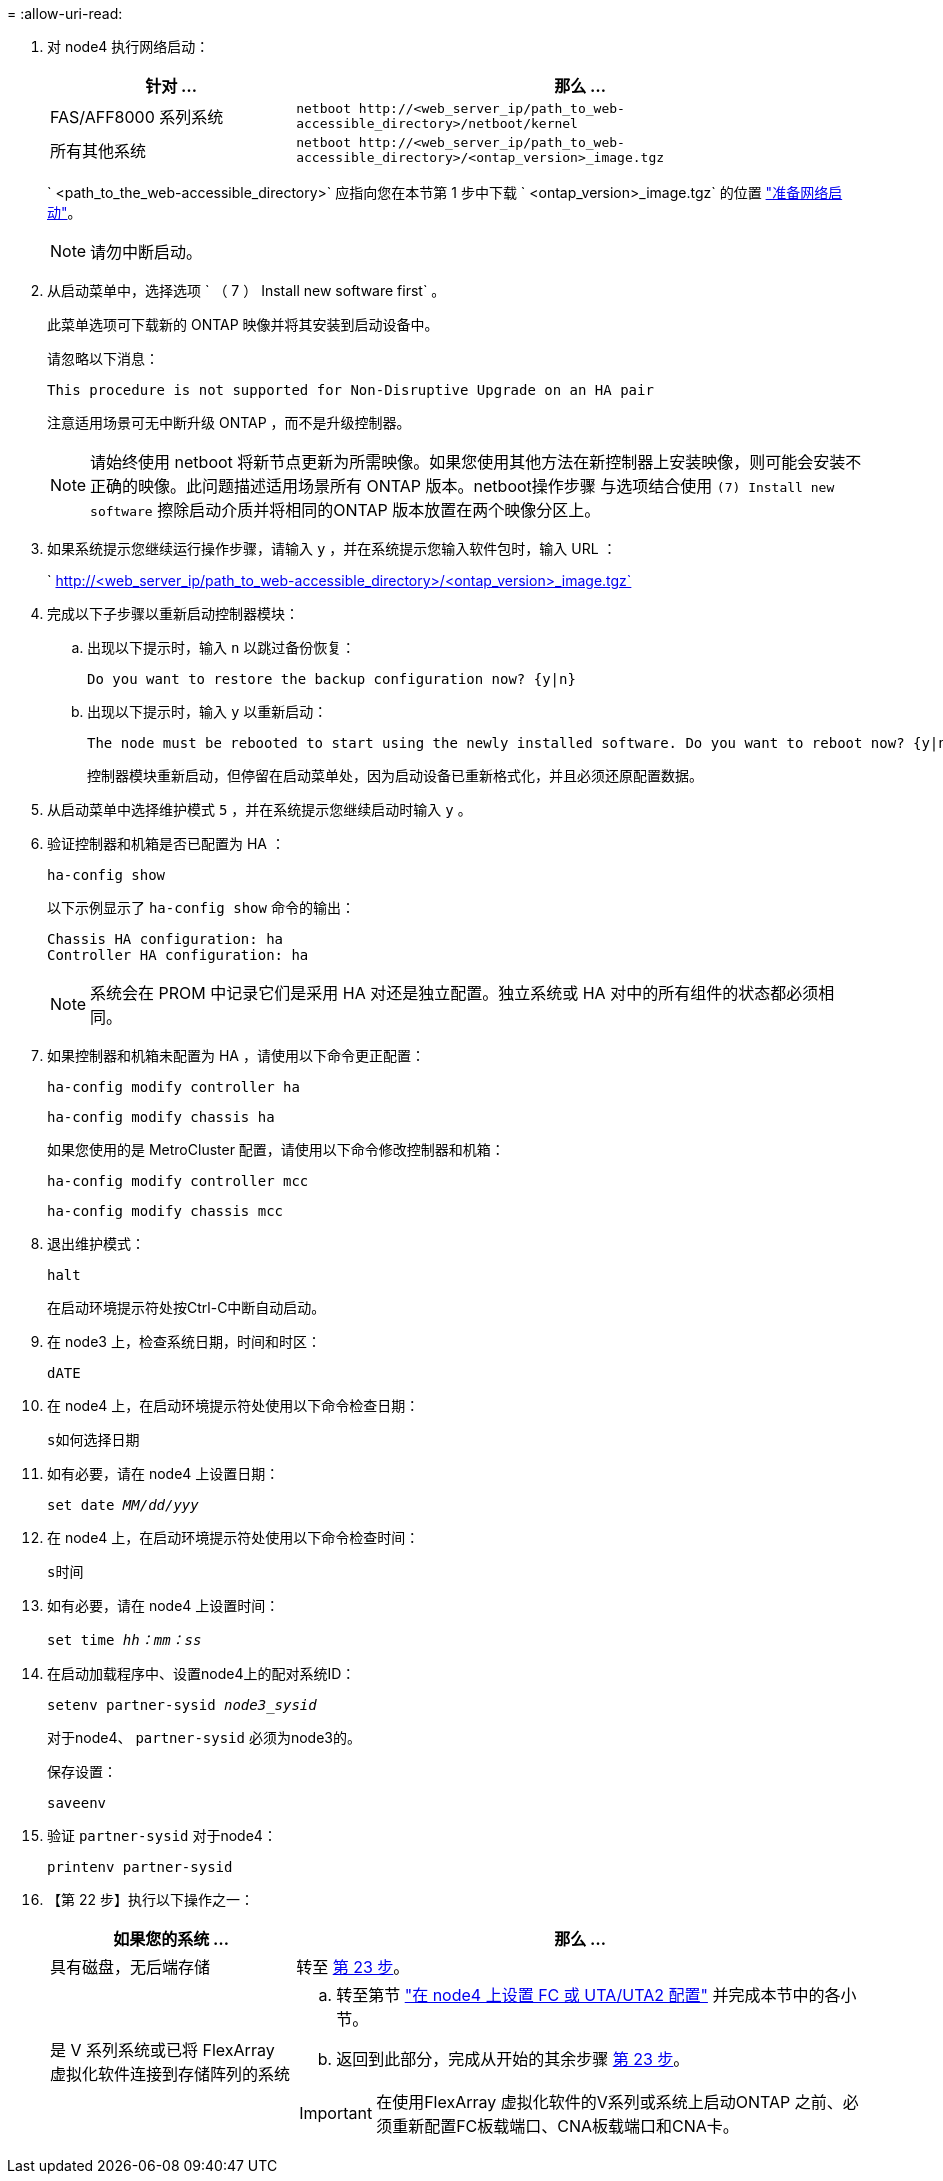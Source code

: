 = 
:allow-uri-read: 


. 对 node4 执行网络启动：
+
[cols="30,70"]
|===
| 针对 ... | 那么 ... 


| FAS/AFF8000 系列系统 | `netboot \http://<web_server_ip/path_to_web-accessible_directory>/netboot/kernel` 


| 所有其他系统 | `netboot \http://<web_server_ip/path_to_web-accessible_directory>/<ontap_version>_image.tgz` 
|===
+
` <path_to_the_web-accessible_directory>` 应指向您在本节第 1 步中下载 ` <ontap_version>_image.tgz` 的位置 link:prepare_for_netboot.html["准备网络启动"]。

+

NOTE: 请勿中断启动。

. 从启动菜单中，选择选项 ` （ 7 ） Install new software first` 。
+
此菜单选项可下载新的 ONTAP 映像并将其安装到启动设备中。

+
请忽略以下消息：

+
`This procedure is not supported for Non-Disruptive Upgrade on an HA pair`

+
注意适用场景可无中断升级 ONTAP ，而不是升级控制器。

+

NOTE: 请始终使用 netboot 将新节点更新为所需映像。如果您使用其他方法在新控制器上安装映像，则可能会安装不正确的映像。此问题描述适用场景所有 ONTAP 版本。netboot操作步骤 与选项结合使用 `(7) Install new software` 擦除启动介质并将相同的ONTAP 版本放置在两个映像分区上。

. 如果系统提示您继续运行操作步骤，请输入 `y` ，并在系统提示您输入软件包时，输入 URL ：
+
` http://<web_server_ip/path_to_web-accessible_directory>/<ontap_version>_image.tgz`

. 完成以下子步骤以重新启动控制器模块：
+
.. 出现以下提示时，输入 `n` 以跳过备份恢复：
+
....
Do you want to restore the backup configuration now? {y|n}
....
.. 出现以下提示时，输入 `y` 以重新启动：
+
....
The node must be rebooted to start using the newly installed software. Do you want to reboot now? {y|n}
....
+
控制器模块重新启动，但停留在启动菜单处，因为启动设备已重新格式化，并且必须还原配置数据。



. 从启动菜单中选择维护模式 `5` ，并在系统提示您继续启动时输入 `y` 。
. 验证控制器和机箱是否已配置为 HA ：
+
`ha-config show`

+
以下示例显示了 `ha-config show` 命令的输出：

+
....
Chassis HA configuration: ha
Controller HA configuration: ha
....
+

NOTE: 系统会在 PROM 中记录它们是采用 HA 对还是独立配置。独立系统或 HA 对中的所有组件的状态都必须相同。

. 如果控制器和机箱未配置为 HA ，请使用以下命令更正配置：
+
`ha-config modify controller ha`

+
`ha-config modify chassis ha`

+
如果您使用的是 MetroCluster 配置，请使用以下命令修改控制器和机箱：

+
`ha-config modify controller mcc`

+
`ha-config modify chassis mcc`

. 退出维护模式：
+
`halt`

+
在启动环境提示符处按Ctrl-C中断自动启动。

. 在 node3 上，检查系统日期，时间和时区：
+
`dATE`

. 在 node4 上，在启动环境提示符处使用以下命令检查日期：
+
`s如何选择日期`

. 如有必要，请在 node4 上设置日期：
+
`set date _MM/dd/yyy_`

. 在 node4 上，在启动环境提示符处使用以下命令检查时间：
+
`s时间`

. 如有必要，请在 node4 上设置时间：
+
`set time _hh：mm：ss_`

. 在启动加载程序中、设置node4上的配对系统ID：
+
`setenv partner-sysid _node3_sysid_`

+
对于node4、 `partner-sysid` 必须为node3的。

+
保存设置：

+
`saveenv`

. [[auto_install4_step21]]验证 `partner-sysid` 对于node4：
+
`printenv partner-sysid`

. 【第 22 步】执行以下操作之一：
+
[cols="30,70"]
|===
| 如果您的系统 ... | 那么 ... 


| 具有磁盘，无后端存储 | 转至 <<auto_install4_step23,第 23 步>>。 


| 是 V 系列系统或已将 FlexArray 虚拟化软件连接到存储阵列的系统  a| 
.. 转至第节 link:set_fc_or_uta_uta2_config_node4.html["在 node4 上设置 FC 或 UTA/UTA2 配置"] 并完成本节中的各小节。
.. 返回到此部分，完成从开始的其余步骤 <<auto_install4_step23,第 23 步>>。



IMPORTANT: 在使用FlexArray 虚拟化软件的V系列或系统上启动ONTAP 之前、必须重新配置FC板载端口、CNA板载端口和CNA卡。

|===

